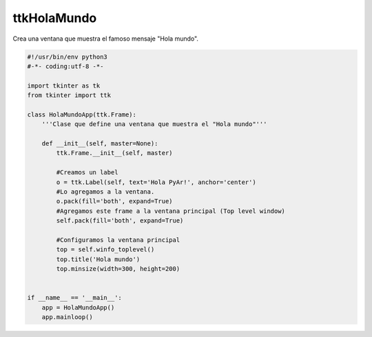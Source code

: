 
ttkHolaMundo
------------

Crea una ventana que muestra el famoso mensaje "Hola mundo".

.. image:: /images/ttkHolamundo/ttkHolamundo.png

.. code-block:: python

    #!/usr/bin/env python3
    #-*- coding:utf-8 -*-

    import tkinter as tk
    from tkinter import ttk

    class HolaMundoApp(ttk.Frame):
        '''Clase que define una ventana que muestra el "Hola mundo"'''

        def __init__(self, master=None):
            ttk.Frame.__init__(self, master)

            #Creamos un label
            o = ttk.Label(self, text='Hola PyAr!', anchor='center')
            #Lo agregamos a la ventana.
            o.pack(fill='both', expand=True)
            #Agregamos este frame a la ventana principal (Top level window)
            self.pack(fill='both', expand=True)

            #Configuramos la ventana principal
            top = self.winfo_toplevel()
            top.title('Hola mundo')
            top.minsize(width=300, height=200)


    if __name__ == '__main__':
        app = HolaMundoApp()
        app.mainloop()

